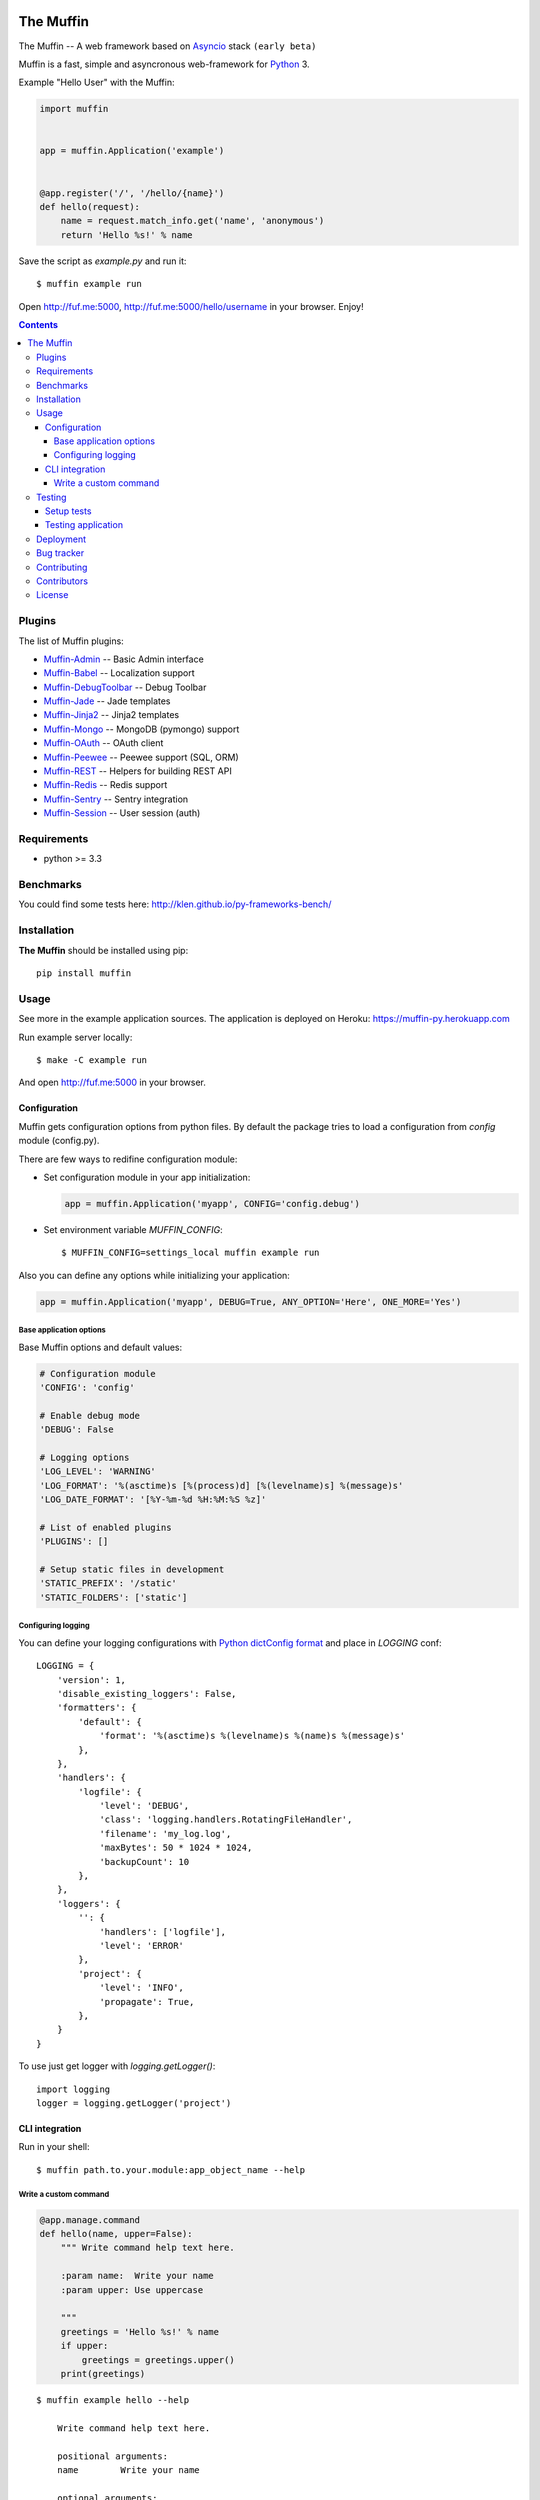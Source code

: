 .. image:: https://raw.github.com/klen/muffin/develop/logo.png
   :height: 100px
   :width: 100px


The Muffin
##########

.. _badges:

.. image:: http://img.shields.io/travis/klen/muffin.svg?style=flat-square
    :target: http://travis-ci.org/klen/muffin
    :alt: Build Status

.. image:: http://img.shields.io/pypi/v/muffin.svg?style=flat-square
    :target: https://pypi.python.org/pypi/muffin

.. image:: http://img.shields.io/pypi/dm/muffin.svg?style=flat-square
    :target: https://pypi.python.org/pypi/muffin

.. image:: http://img.shields.io/gratipay/klen.svg?style=flat-square
    :target: https://www.gratipay.com/klen/
    :alt: Donate

.. _description:

The Muffin -- A web framework based on Asyncio_ stack ``(early beta)``

Muffin is a fast, simple and asyncronous web-framework for Python_ 3.

Example "Hello User" with the Muffin:

.. code-block:: python

    import muffin


    app = muffin.Application('example')


    @app.register('/', '/hello/{name}')
    def hello(request):
        name = request.match_info.get('name', 'anonymous')
        return 'Hello %s!' % name

Save the script as `example.py` and run it: ::

    $ muffin example run

Open http://fuf.me:5000, http://fuf.me:5000/hello/username in your browser. Enjoy!

.. _contents:

.. contents::

.. _plugins:

Plugins
=======

The list of Muffin plugins:

* `Muffin-Admin   <https://github.com/klen/muffin-admin>`_   -- Basic Admin interface
* `Muffin-Babel   <https://github.com/klen/muffin-babel>`_   -- Localization support
* `Muffin-DebugToolbar <https://github.com/klen/muffin-debugtoolbar>`_ -- Debug Toolbar
* `Muffin-Jade    <https://github.com/klen/muffin-jade>`_    -- Jade templates
* `Muffin-Jinja2  <https://github.com/klen/muffin-jinja2>`_  -- Jinja2 templates
* `Muffin-Mongo   <https://github.com/klen/muffin-mongo>`_   -- MongoDB (pymongo) support
* `Muffin-OAuth   <https://github.com/klen/muffin-oauth>`_   -- OAuth client
* `Muffin-Peewee  <https://github.com/klen/muffin-peewee>`_  -- Peewee support (SQL, ORM)
* `Muffin-REST    <https://github.com/klen/muffin-rest>`_    -- Helpers for building REST API
* `Muffin-Redis   <https://github.com/klen/muffin-redis>`_   -- Redis support
* `Muffin-Sentry  <https://github.com/klen/muffin-sentry>`_  -- Sentry integration
* `Muffin-Session <https://github.com/klen/muffin-session>`_ -- User session (auth)

.. _requirements:

Requirements
=============

- python >= 3.3

.. _installation:

Benchmarks
==========

You could find some tests here: http://klen.github.io/py-frameworks-bench/

Installation
=============

**The Muffin** should be installed using pip: ::

    pip install muffin

.. _usage:

Usage
=====

See more in the example application sources. The application is deployed on Heroku:
https://muffin-py.herokuapp.com

Run example server locally: ::

    $ make -C example run

And open http://fuf.me:5000 in your browser.

Configuration
-------------

Muffin gets configuration options from python files. By default the package
tries to load a configuration from `config` module (config.py).

There are few ways to redifine configuration module:

* Set configuration module in your app initialization: 
  
  .. code-block:: python

     app = muffin.Application('myapp', CONFIG='config.debug')

* Set environment variable `MUFFIN_CONFIG`: ::

    $ MUFFIN_CONFIG=settings_local muffin example run

Also you can define any options while initializing your application:

.. code-block:: python

    app = muffin.Application('myapp', DEBUG=True, ANY_OPTION='Here', ONE_MORE='Yes')


Base application options
^^^^^^^^^^^^^^^^^^^^^^^^

Base Muffin options and default values:

.. code-block:: python

        # Configuration module
        'CONFIG': 'config'

        # Enable debug mode
        'DEBUG': False

        # Logging options
        'LOG_LEVEL': 'WARNING'
        'LOG_FORMAT': '%(asctime)s [%(process)d] [%(levelname)s] %(message)s'
        'LOG_DATE_FORMAT': '[%Y-%m-%d %H:%M:%S %z]'

        # List of enabled plugins
        'PLUGINS': []

        # Setup static files in development
        'STATIC_PREFIX': '/static'
        'STATIC_FOLDERS': ['static']


Configuring logging
^^^^^^^^^^^^^^^^^^^
You can define your logging configurations with `Python dictConfig format  <https://docs.python.org/3.4/library/logging.config.html#configuration-dictionary-schema>`_ and place in `LOGGING` conf:  ::

    LOGGING = {
        'version': 1,
        'disable_existing_loggers': False,
        'formatters': {
            'default': {
                'format': '%(asctime)s %(levelname)s %(name)s %(message)s'
            },
        },
        'handlers': {
            'logfile': {
                'level': 'DEBUG',
                'class': 'logging.handlers.RotatingFileHandler',
                'filename': 'my_log.log',
                'maxBytes': 50 * 1024 * 1024,
                'backupCount': 10
            },
        },
        'loggers': {
            '': {
                'handlers': ['logfile'],
                'level': 'ERROR'
            },
            'project': {
                'level': 'INFO',
                'propagate': True,
            },
        }
    }

To use just get logger with `logging.getLogger()`: ::

    import logging
    logger = logging.getLogger('project')

CLI integration
---------------

Run in your shell: ::

    $ muffin path.to.your.module:app_object_name --help

Write a custom command
^^^^^^^^^^^^^^^^^^^^^^

.. code-block:: python

    @app.manage.command
    def hello(name, upper=False):
        """ Write command help text here.

        :param name:  Write your name
        :param upper: Use uppercase

        """
        greetings = 'Hello %s!' % name
        if upper:
            greetings = greetings.upper()
        print(greetings)

::

    $ muffin example hello --help

        Write command help text here.

        positional arguments:
        name        Write your name

        optional arguments:
        -h, --help  show this help message and exit
        --upper     Enable use uppercase
        --no-upper  Disable use uppercase

    $ muffin example hello mike --upper

        HELLO MIKE!

.. _testing:

Testing
========

Setup tests
-----------

Set module path to your Muffin Application in pytest configuration file or use
command line option ``--muffin-app``.

Example: ::

    $ py.test -xs --muffin-app example

Testing application
-------------------

See examples:

.. code-block:: python

    import pytest

    @pytest.mark.async
    def test_async_code():
        from aiohttp import request
        response = yield from request('GET', 'http://google.com')
        text = yield from response.text()
        assert 'html' in text

    def test_app(app):
        """ Get your app in your tests as fixture. """
        assert app.name == 'my app name'
        assert app.cfg.MYOPTION == 'develop'

    def test_view(client):
        """ Make HTTP request to your application. """
        response = client.get('/my-handler')
        assert 'mydata' in response.text


.. _deployment:

Deployment
==========

Use ``muffin`` command. By example: ::

    $ muffin example run --workers=4

See ``muffin {APP} run --help`` for more info.

.. _bugtracker:

Bug tracker
===========

If you have any suggestions, bug reports or
annoyances please report them to the issue tracker
at https://github.com/klen/muffin/issues

.. _contributing:

Contributing
============

Development of The Muffin happens at: https://github.com/klen/muffin


Contributors
=============

* `Kirill Klenov <https://github.com/klen`_

* `Diego Garcia <https://github.com/drgarcia1986>`_

.. _license:

License
=======

Licensed under a MIT license (See LICENSE)

.. _links:

.. _klen: https://github.com/klen
.. _Asyncio: https://docs.python.org/3/library/asyncio.html
.. _Python: http://python.org
